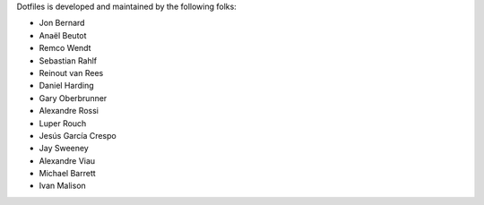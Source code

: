 Dotfiles is developed and maintained by the following folks:

- Jon Bernard
- Anaël Beutot
- Remco Wendt
- Sebastian Rahlf
- Reinout van Rees
- Daniel Harding
- Gary Oberbrunner
- Alexandre Rossi
- Luper Rouch
- Jesús García Crespo
- Jay Sweeney
- Alexandre Viau
- Michael Barrett
- Ivan Malison
